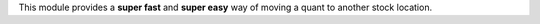 This module provides a **super fast** and **super easy** way of moving a quant to another stock location.
